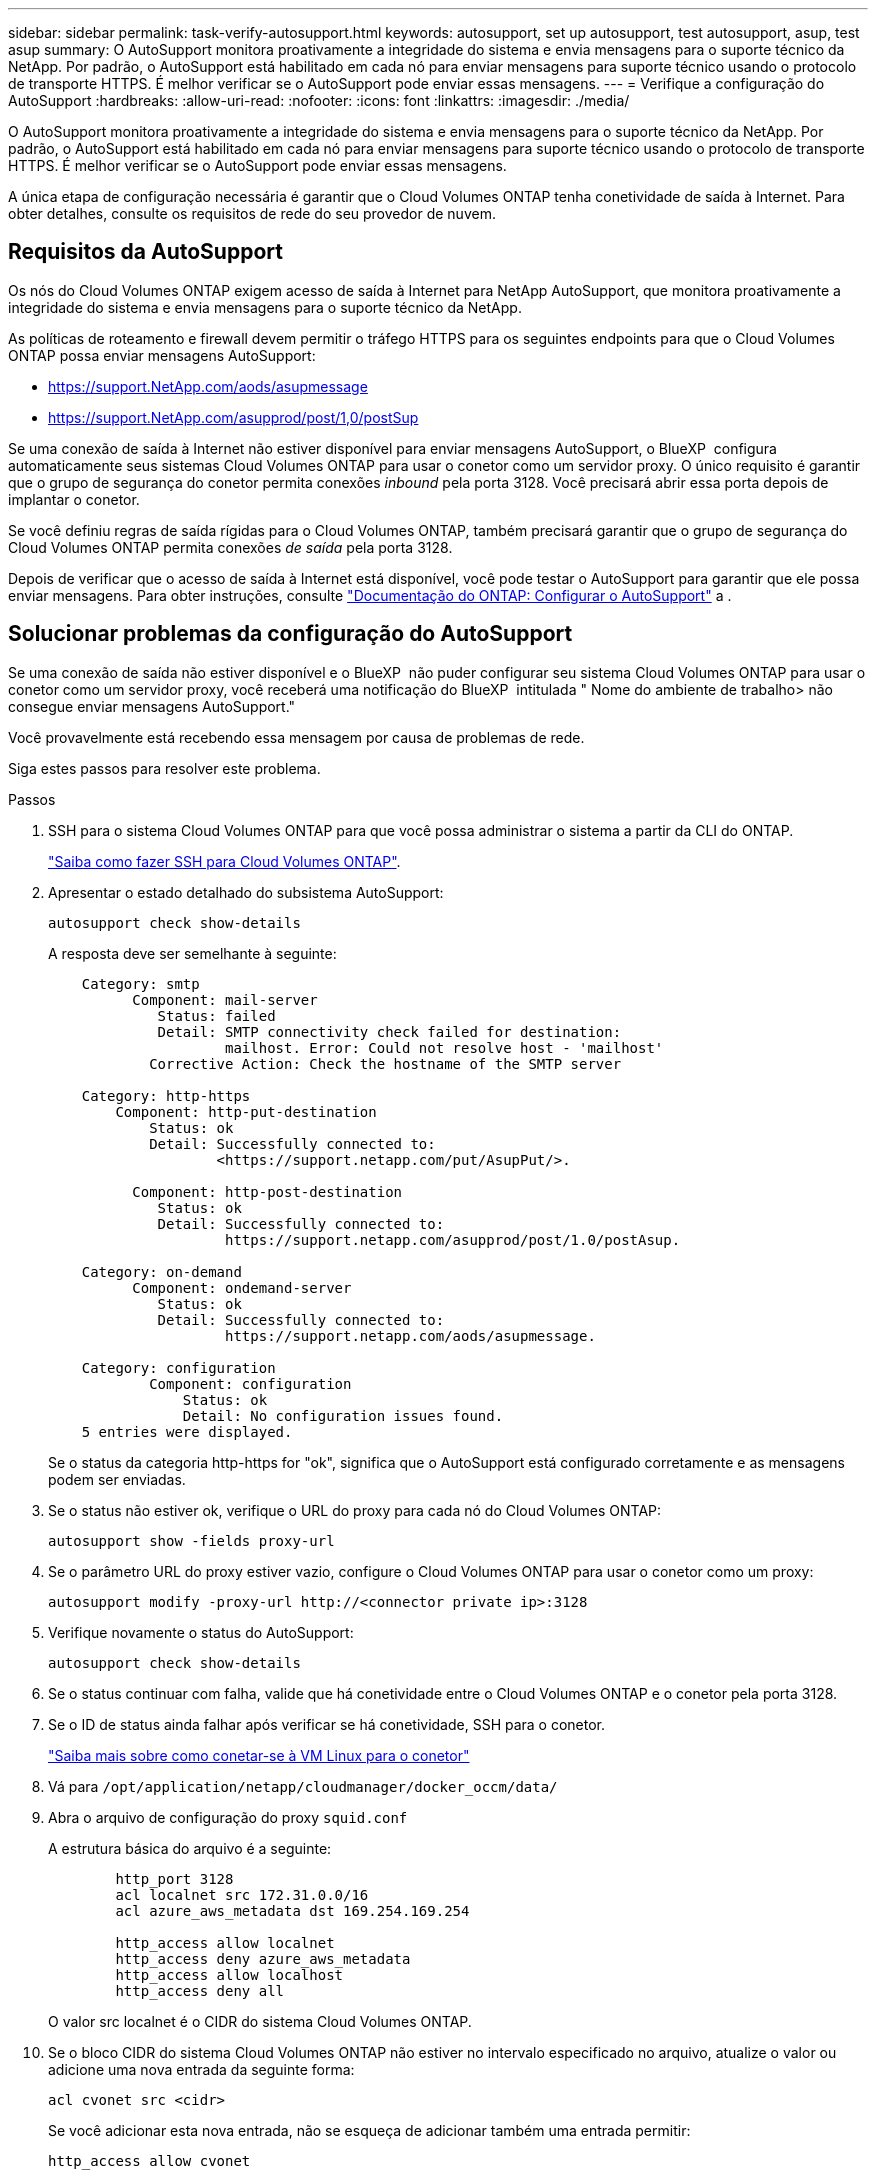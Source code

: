 ---
sidebar: sidebar 
permalink: task-verify-autosupport.html 
keywords: autosupport, set up autosupport, test autosupport, asup, test asup 
summary: O AutoSupport monitora proativamente a integridade do sistema e envia mensagens para o suporte técnico da NetApp. Por padrão, o AutoSupport está habilitado em cada nó para enviar mensagens para suporte técnico usando o protocolo de transporte HTTPS. É melhor verificar se o AutoSupport pode enviar essas mensagens. 
---
= Verifique a configuração do AutoSupport
:hardbreaks:
:allow-uri-read: 
:nofooter: 
:icons: font
:linkattrs: 
:imagesdir: ./media/


[role="lead"]
O AutoSupport monitora proativamente a integridade do sistema e envia mensagens para o suporte técnico da NetApp. Por padrão, o AutoSupport está habilitado em cada nó para enviar mensagens para suporte técnico usando o protocolo de transporte HTTPS. É melhor verificar se o AutoSupport pode enviar essas mensagens.

A única etapa de configuração necessária é garantir que o Cloud Volumes ONTAP tenha conetividade de saída à Internet. Para obter detalhes, consulte os requisitos de rede do seu provedor de nuvem.



== Requisitos da AutoSupport

Os nós do Cloud Volumes ONTAP exigem acesso de saída à Internet para NetApp AutoSupport, que monitora proativamente a integridade do sistema e envia mensagens para o suporte técnico da NetApp.

As políticas de roteamento e firewall devem permitir o tráfego HTTPS para os seguintes endpoints para que o Cloud Volumes ONTAP possa enviar mensagens AutoSupport:

* https://support.NetApp.com/aods/asupmessage
* https://support.NetApp.com/asupprod/post/1,0/postSup


Se uma conexão de saída à Internet não estiver disponível para enviar mensagens AutoSupport, o BlueXP  configura automaticamente seus sistemas Cloud Volumes ONTAP para usar o conetor como um servidor proxy. O único requisito é garantir que o grupo de segurança do conetor permita conexões _inbound_ pela porta 3128. Você precisará abrir essa porta depois de implantar o conetor.

Se você definiu regras de saída rígidas para o Cloud Volumes ONTAP, também precisará garantir que o grupo de segurança do Cloud Volumes ONTAP permita conexões _de saída_ pela porta 3128.

Depois de verificar que o acesso de saída à Internet está disponível, você pode testar o AutoSupport para garantir que ele possa enviar mensagens. Para obter instruções, consulte https://docs.netapp.com/us-en/ontap/system-admin/setup-autosupport-task.html["Documentação do ONTAP: Configurar o AutoSupport"^] a .



== Solucionar problemas da configuração do AutoSupport

Se uma conexão de saída não estiver disponível e o BlueXP  não puder configurar seu sistema Cloud Volumes ONTAP para usar o conetor como um servidor proxy, você receberá uma notificação do BlueXP  intitulada " Nome do ambiente de trabalho> não consegue enviar mensagens AutoSupport."

Você provavelmente está recebendo essa mensagem por causa de problemas de rede.

Siga estes passos para resolver este problema.

.Passos
. SSH para o sistema Cloud Volumes ONTAP para que você possa administrar o sistema a partir da CLI do ONTAP.
+
link:task-connecting-to-otc.html["Saiba como fazer SSH para Cloud Volumes ONTAP"].

. Apresentar o estado detalhado do subsistema AutoSupport:
+
`autosupport check show-details`

+
A resposta deve ser semelhante à seguinte:

+
[listing]
----
    Category: smtp
          Component: mail-server
             Status: failed
             Detail: SMTP connectivity check failed for destination:
                     mailhost. Error: Could not resolve host - 'mailhost'
            Corrective Action: Check the hostname of the SMTP server

    Category: http-https
        Component: http-put-destination
            Status: ok
            Detail: Successfully connected to:
                    <https://support.netapp.com/put/AsupPut/>.

          Component: http-post-destination
             Status: ok
             Detail: Successfully connected to:
                     https://support.netapp.com/asupprod/post/1.0/postAsup.

    Category: on-demand
          Component: ondemand-server
             Status: ok
             Detail: Successfully connected to:
                     https://support.netapp.com/aods/asupmessage.

    Category: configuration
            Component: configuration
                Status: ok
                Detail: No configuration issues found.
    5 entries were displayed.
----
+
Se o status da categoria http-https for "ok", significa que o AutoSupport está configurado corretamente e as mensagens podem ser enviadas.

. Se o status não estiver ok, verifique o URL do proxy para cada nó do Cloud Volumes ONTAP:
+
`autosupport show -fields proxy-url`

. Se o parâmetro URL do proxy estiver vazio, configure o Cloud Volumes ONTAP para usar o conetor como um proxy:
+
`autosupport modify -proxy-url \http://<connector private ip>:3128`

. Verifique novamente o status do AutoSupport:
+
`autosupport check show-details`

. Se o status continuar com falha, valide que há conetividade entre o Cloud Volumes ONTAP e o conetor pela porta 3128.
. Se o ID de status ainda falhar após verificar se há conetividade, SSH para o conetor.
+
https://docs.netapp.com/us-en/bluexp-setup-admin/task-maintain-connectors.html#connect-to-the-linux-vm["Saiba mais sobre como conetar-se à VM Linux para o conetor"^]

. Vá para `/opt/application/netapp/cloudmanager/docker_occm/data/`
. Abra o arquivo de configuração do proxy `squid.conf`
+
A estrutura básica do arquivo é a seguinte:

+
[listing]
----
        http_port 3128
        acl localnet src 172.31.0.0/16
        acl azure_aws_metadata dst 169.254.169.254

        http_access allow localnet
        http_access deny azure_aws_metadata
        http_access allow localhost
        http_access deny all
----
+
O valor src localnet é o CIDR do sistema Cloud Volumes ONTAP.

. Se o bloco CIDR do sistema Cloud Volumes ONTAP não estiver no intervalo especificado no arquivo, atualize o valor ou adicione uma nova entrada da seguinte forma:
+
`acl cvonet src <cidr>`

+
Se você adicionar esta nova entrada, não se esqueça de adicionar também uma entrada permitir:

+
`http_access allow cvonet`

+
Aqui está um exemplo:

+
[listing]
----
        http_port 3128
        acl localnet src 172.31.0.0/16
        acl cvonet src 172.33.0.0/16
        acl azure_aws_metadata dst 169.254.169.254

        http_access allow localnet
        http_access allow cvonet
        http_access deny azure_aws_metadata
        http_access allow localhost
        http_access deny all
----
. Depois de editar o arquivo de configuração, reinicie o contentor proxy como sudo:
+
`docker restart squid`

. Volte para a CLI do Cloud Volumes ONTAP e verifique se o Cloud Volumes ONTAP pode enviar mensagens do AutoSupport:
+
`autosupport check show-details`


